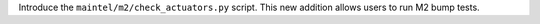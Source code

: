 Introduce the ``maintel/m2/check_actuators.py`` script.
This new addition allows users to run M2 bump tests.